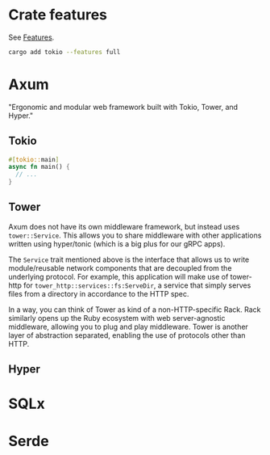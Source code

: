 * Crate features

See [[https://doc.rust-lang.org/cargo/reference/features.html][Features]].

#+begin_src sh
  cargo add tokio --features full
#+end_src

* Axum

"Ergonomic and modular web framework built with Tokio, Tower, and Hyper."

** Tokio

#+begin_src rust
  #[tokio::main]
  async fn main() {
    // ...
  }
#+end_src

** Tower

Axum does not have its own middleware framework, but instead uses ~tower::Service~. This allows you to share middleware with other applications written using hyper/tonic (which is a big plus for our gRPC apps).

The ~Service~ trait mentioned above is the interface that allows us to write module/reusable network components that are decoupled from the underlying protocol. For example, this application will make use of tower-http for ~tower_http::services::fs:ServeDir~, a service that simply serves files from a directory in accordance to the HTTP spec.

In a way, you can think of Tower as kind of a non-HTTP-specific Rack. Rack similarly opens up the Ruby ecosystem with web server-agnostic middleware, allowing you to plug and play middleware. Tower is another layer of abstraction separated, enabling the use of protocols other than HTTP.

** Hyper

* SQLx

* Serde
